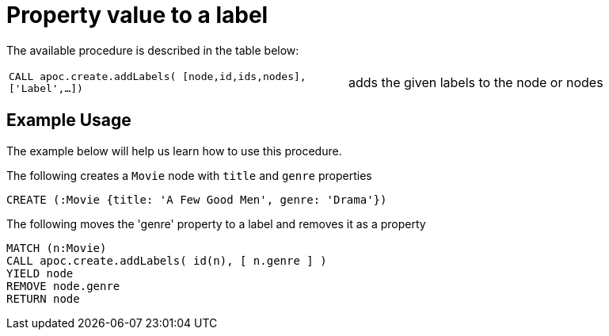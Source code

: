 [[property-value-label]]
= Property value to a label
:description: This section describes a procedure that can be used to create a label from a property value.




The available procedure is described in the table below:

[cols="5m,5"]
|===
| CALL apoc.create.addLabels( [node,id,ids,nodes], ['Label',...]) | adds the given labels to the node or nodes
|===

== Example Usage

The example below will help us learn how to use this procedure.

.The following creates a `Movie` node with `title` and `genre` properties
[source,cypher]
----
CREATE (:Movie {title: 'A Few Good Men', genre: 'Drama'})
----

.The following moves the 'genre' property to a label and removes it as a property
[source,cypher]
----
MATCH (n:Movie)
CALL apoc.create.addLabels( id(n), [ n.genre ] )
YIELD node
REMOVE node.genre
RETURN node
----